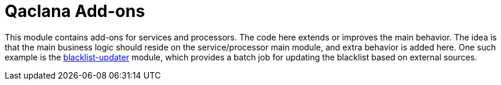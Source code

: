 = Qaclana Add-ons

This module contains add-ons for services and processors. The code here extends or improves the main behavior. The idea
is that the main business logic should reside on the service/processor main module, and extra behavior is added here.
One such example is the link:blacklist-updater[blacklist-updater] module, which provides a batch job for updating the
blacklist based on external sources.